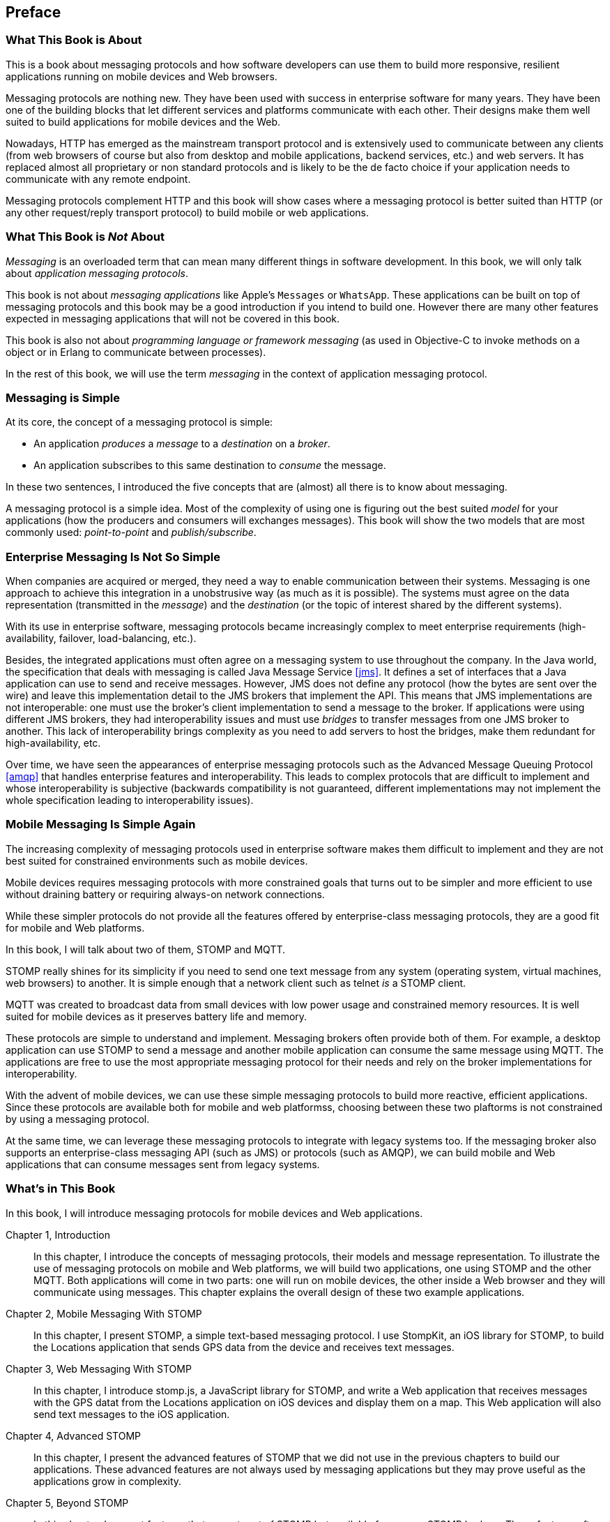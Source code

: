 [preface]
== Preface

=== What This Book is About

This is a book about messaging protocols and how software developers can use them to build more responsive, resilient applications running on mobile devices and Web browsers.

Messaging protocols are nothing new. They have been used with success in enterprise software for many years. They have been one of the building blocks that let different services and platforms communicate with each other.
Their designs make them well suited to build applications for mobile devices and the Web.

Nowadays, HTTP has emerged as the mainstream transport protocol and is extensively used to communicate between any clients (from web browsers of course but also from desktop and mobile applications, backend services, etc.) and web servers. It has replaced almost all proprietary or non standard protocols and is likely to be the de facto choice if your application needs to communicate with any remote endpoint.

Messaging protocols complement HTTP and this book will show cases where a messaging protocol is better suited than HTTP (or any other request/reply transport protocol) to build mobile or web applications.

=== What This Book is _Not_ About

_Messaging_ is an overloaded term that can mean many different things in software development. In this book, we will only talk about _application messaging protocols_.

This book is not about _messaging applications_ like Apple's `Messages` or `WhatsApp`. These applications can be built on top of messaging protocols and this book may be a good introduction if you intend to build one. However there are many other features expected in messaging applications that will not be covered in this book.

This book is also not about _programming language or framework messaging_ (as used in Objective-C to invoke methods on a object or in Erlang to communicate between processes).

In the rest of this book, we will use the term _messaging_ in the context of application messaging protocol.

=== Messaging is Simple

At its core, the concept of a messaging protocol is simple:

* An application _produces_ a _message_ to a _destination_ on a _broker_.
* An application subscribes to this same destination to _consume_ the message.

In these two sentences, I introduced the five concepts that are (almost) all there is to know about messaging.

A messaging protocol is a simple idea. Most of the complexity of using one is figuring out the best suited _model_ for your applications (how the producers and consumers will exchanges messages). This book will show the two models that are most commonly used: _point-to-point_ and _publish/subscribe_.

=== Enterprise Messaging Is Not So Simple

When companies are acquired or merged, they need a way to enable communication between their systems. Messaging is one approach to achieve this integration in a unobstrusive way (as much as it is possible).
The systems must agree on the data representation (transmitted in the _message_) and the _destination_ (or the topic of interest shared by the different systems).

With its use in enterprise software, messaging protocols became increasingly complex to meet enterprise requirements (high-availability, failover, load-balancing, etc.).

Besides, the integrated applications must often agree on a messaging system to use throughout the company. In the Java world, the specification that deals with messaging is called Java Message Service <<jms>>. It defines a set of interfaces that a Java application can use to send and receive messages. However, JMS does not define any protocol (how the bytes are sent over the wire) and leave this implementation detail to the JMS brokers that implement the API. This means that JMS implementations are not interoperable: one must use the broker's client implementation to send a message to the broker. If applications were using different JMS brokers, they had interoperability issues and must use _bridges_ to transfer messages from one JMS broker to another. This lack of interoperability brings complexity as you need to add servers to host the bridges, make them redundant for high-availability, etc.

Over time, we have seen the appearances of enterprise messaging protocols such as the Advanced Message Queuing Protocol <<amqp>> that handles enterprise features and interoperability. This leads to complex protocols that are difficult to implement and whose interoperability is subjective (backwards compatibility is not guaranteed, different implementations may not implement the whole specification leading to interoperability issues).

=== Mobile Messaging Is Simple Again

The increasing complexity of messaging protocols used in enterprise software makes them difficult to implement and they are not best suited for constrained environments such as mobile devices.

Mobile devices requires messaging protocols with more constrained goals that turns out to be simpler and more efficient to use without draining battery or requiring always-on network connections.

While these simpler protocols do not provide all the features offered by enterprise-class messaging protocols, they are a good fit for mobile and Web platforms.

In this book, I will talk about two of them, STOMP and MQTT.

STOMP really shines for its simplicity if you need to send one text message from any system (operating system, virtual machines, web browsers) to another.
It is simple enough that a network client such as +telnet+ _is_ a STOMP client.

MQTT was created to broadcast data from small devices with low power usage and constrained memory resources. It is well suited for mobile devices as it preserves battery life and memory.

These protocols are simple to understand and implement. Messaging brokers often provide both of them. For example, a desktop application can use STOMP to send a message and another mobile application can consume the same message using MQTT. The applications are free to use the most appropriate messaging protocol for their needs and rely on the broker implementations for interoperability.

With the advent of mobile devices, we can use these simple messaging protocols to build more reactive, efficient applications. Since these protocols are available both for mobile and web platformss, choosing between these two plaftorms is not constrained by using a messaging protocol.

At the same time, we can leverage these messaging protocols to integrate with legacy systems too. If the messaging broker also supports an enterprise-class messaging API (such as JMS) or protocols (such as AMQP), we can build mobile and Web applications that can consume messages sent from legacy systems.

=== What's in This Book

In this book, I will introduce messaging protocols for mobile devices and Web applications.

Chapter 1, Introduction::
In this chapter, I introduce the concepts of messaging protocols, their models and message representation.
To illustrate the use of messaging protocols on mobile and Web platforms, we will build two applications, one using STOMP and the other MQTT.
Both applications will come in two parts: one will run on mobile devices, the other inside a Web browser and they will communicate using messages. This chapter explains the overall design of these two example applications.

Chapter 2, Mobile Messaging With STOMP::
In this chapter, I present STOMP, a simple text-based messaging protocol. I use StompKit, an iOS library for STOMP, to build the +Locations+ application that sends GPS data from the device and receives text messages.

Chapter 3, Web Messaging With STOMP::
In this chapter, I introduce stomp.js, a JavaScript library for STOMP, and write a Web application that receives messages with the GPS datat from the +Locations+ application on iOS devices and display them on a map. This Web application will also send text messages to the iOS application.

Chapter 4, Advanced STOMP::
In this chapter, I present the advanced features of STOMP that we did not use in the previous chapters to build our applications. These advanced features are not always used by messaging applications but they may prove useful as the applications grow in complexity.

Chapter 5, Beyond STOMP::
In this chapter, I present features that are not part of STOMP but available from some STOMP brokers. These features often help solve common issues and reduce code complexity by leveraging the brokers.

Chapter 6, Mobile Messaging With MQTT::
In this chapter, I introduce MQTT, a binary messaging protocol well suited to broadcast data from mobile or embedded devices and write a mobile application, +Motions+, on iOS that uses MQTT to broadcast data about the device motion using the MQTTKit libary and listen for alerts to change the color of the application.

Chapter 7, Web Messaging With MQTT::
In this chapter, I use MQTT over Web Socket to write a Web application that
receives the device motion data sent by the +Motions+ application to display them and sends alerts to the devices to change their color.

Chapter 8, Advanced MQTT::
In this chapter, I present the advanced features of MQTT that were not used in the previous chapters.

Appendix A, ActiveMQ::
In this appendix, we explain how to install and configure the messaging broker, Apache ActiveMQ, that is used in the book to run the STOMP examples.

Appendix B, Mosquitto::
In this appendix, we explain how to install and configure the Mosquitto broker and its command-line tools that are used in the book to send and receive MQTT messages.

.What Should I Read?
[NOTE]
====
The book is organized to be read in order but some chapters can be skipped depending on your experience.
The Chapter 1 introduces all the concepts discussed throughout the book.

If you are interested in mobile applications, you can focus on Chapters 2 and 6 that present two different messaging protocols for mobile devices.
If you are writing Web applications, Chapters 3 and 7 are the most relevant.

If you are interested by the STOMP protocol, Chapters 2, 3, 4, and 5 and the most relevant. If you are interested by MQTT, you can read Chapters 6, 7, and 8 instead.
====

=== Target Audience

This book is an introduction to the STOMP and MQTT messaging protocols and assumes no prior experience with them.
This book explains in detail the messaging protocols. Each platform's clients may provide a different API to deal with the protocols but the underlying concepts remain the same.
For both protocols, we will see two different libraries: an Objective-C library for iOS and a JavaScript library for Web applications.

Basic programming skills are required. The examples in the book runs on different platforms and we used the programming language that made the most sense for each of them.

The mobile applications on iOS will be written in Objective-C.
The graphical application requires minimal knowledge of Xcode and Interface Builder but all the changes are described step by step in the book.

The Web applications use the JavaScript language. We leverage http://jquery.com[jQuery] to make the Web applications interactive and manipulate the page elements but the messaging code is independent of any JavaScript frameworks.

=== Conventions Used in This Book

The following typographical conventions are used in this book:

_Italic_:: Indicates new terms, URLs, email addresses, filenames, and file extensions.

+Constant width+:: Used for program listings, as well as within paragraphs to refer to program elements such as variable or function names, databases, data types, environment variables, statements, and keywords.

**`Constant width bold`**:: Shows commands or other text that should be typed literally by the user.

_++Constant width italic++_:: Shows text that should be replaced with user-supplied values or by values determined by context.

[TIP]
====
This icon signifies a tip, suggestion, or general note.
====

[WARNING]
====
This icon indicates a warning or caution.
====

=== Using Code Examples

Supplemental material (code examples, exercises, etc.) is available for download at link:$$https://github.com/mobile-web-messaging/code/$$[].

The book contains all the code required to run the examples and the general instructions to setup the user interface of the iOS applications.

This book is here to help you get your job done. In general, if example code is offered with this book, you may use it in your programs and documentation. You do not need to contact us for permission unless you’re reproducing a significant portion of the code. For example, writing a program that uses several chunks of code from this book does not require permission. Selling or distributing a CD-ROM of examples from O’Reilly books does require permission. Answering a question by citing this book and quoting example code does not require permission. Incorporating a significant amount of example code from this book into your product’s documentation does require permission.

We appreciate, but do not require, attribution. An attribution usually includes the title, author, publisher, and ISBN. For example: “_Book Title_ by Some Author (O’Reilly). Copyright 2012 Some Copyright Holder, 978-0-596-xxxx-x.”

If you feel your use of code examples falls outside fair use or the permission given above, feel free to contact us at pass:[<email>permissions@oreilly.com</email>].

=== Safari® Books Online

[role = "safarienabled"]
[NOTE]
====
pass:[<ulink role="orm:hideurl:ital" url="http://my.safaribooksonline.com/?portal=oreilly">Safari Books Online</ulink>] is an on-demand digital library that delivers expert pass:[<ulink role="orm:hideurl" url="http://www.safaribooksonline.com/content">content</ulink>] in both book and video form from the world&#8217;s leading authors in technology and business.
====

Technology professionals, software developers, web designers, and business and creative professionals use Safari Books Online as their primary resource for research, problem solving, learning, and certification training.

Safari Books Online offers a range of pass:[<ulink role="orm:hideurl" url="http://www.safaribooksonline.com/subscriptions">product mixes</ulink>] and pricing programs for pass:[<ulink role="orm:hideurl" url="http://www.safaribooksonline.com/organizations-teams">organizations</ulink>], pass:[<ulink role="orm:hideurl" url="http://www.safaribooksonline.com/government">government agencies</ulink>], and pass:[<ulink role="orm:hideurl" url="http://www.safaribooksonline.com/individuals">individuals</ulink>]. Subscribers have access to thousands of books, training videos, and prepublication manuscripts in one fully searchable database from publishers like O’Reilly Media, Prentice Hall Professional, Addison-Wesley Professional, Microsoft Press, Sams, Que, Peachpit Press, Focal Press, Cisco Press, John Wiley & Sons, Syngress, Morgan Kaufmann, IBM Redbooks, Packt, Adobe Press, FT Press, Apress, Manning, New Riders, McGraw-Hill, Jones & Bartlett, Course Technology, and dozens pass:[<ulink role="orm:hideurl" url="http://www.safaribooksonline.com/publishers">more</ulink>]. For more information about Safari Books Online, please visit us pass:[<ulink role="orm:hideurl" url="http://www.safaribooksonline.com/">online</ulink>].

=== How to Contact Us

Please address comments and questions concerning this book to the publisher:

++++
<simplelist>
<member>O’Reilly Media, Inc.</member>
<member>1005 Gravenstein Highway North</member>
<member>Sebastopol, CA 95472</member>
<member>800-998-9938 (in the United States or Canada)</member>
<member>707-829-0515 (international or local)</member>
<member>707-829-0104 (fax)</member>
</simplelist>
++++

We have a web page for this book, where we list errata, examples, and any additional information. You can access this page at link:$$http://www.oreilly.com/catalog/<catalog page>$$[].

++++
<remark>Don't forget to update the link above.</remark>
++++

To comment or ask technical questions about this book, send email to pass:[<email>bookquestions@oreilly.com</email>].

For more information about our books, courses, conferences, and news, see our website at link:$$http://www.oreilly.com$$[].

Find us on Facebook: link:$$http://facebook.com/oreilly$$[]

Follow us on Twitter: link:$$http://twitter.com/oreillymedia$$[]

Watch us on YouTube: link:$$http://www.youtube.com/oreillymedia$$[]

=== Acknowledgments

I’d like to thank the many people who contributed to this book. I hope I have not forgotten anyone, but I probably have.

My colleagues at Red Hat provided help and support in innumerable ways. This list of people is necessarily very incomplete: Bill Burke (I should have listened to you: writing a book is a tiring experience!), Clebert Suconic and Andy Taylor for their messaging expertise, Mark Little for his support. A special thanks to Dimitris Andreadis for his trust and letting me spend a part of my work time on this book. Thanks to my teammates in the WildFly and EAP teams (Jason Greene, David M. Lloyd, Brian Stansberry, Kabir Khan, Tomaz Cerar, Emanuel Muckenhuber and all those I have pleasure to work with daily) that helped me lessen my workload so that I could focus on writing this book.

Andy Piper, Clebert Suconic, and Dejan Bosanac helped tremendously by reviewing this book. It is much better thanks to their comments and critics.

The people at O’Reilly were extremely helpful. It was a pleasure working with Allyson McDonald, Rebecca Demarest, and Simon St.Laurent.

Thanks to all developers that reported issues on this book and the code examples.
